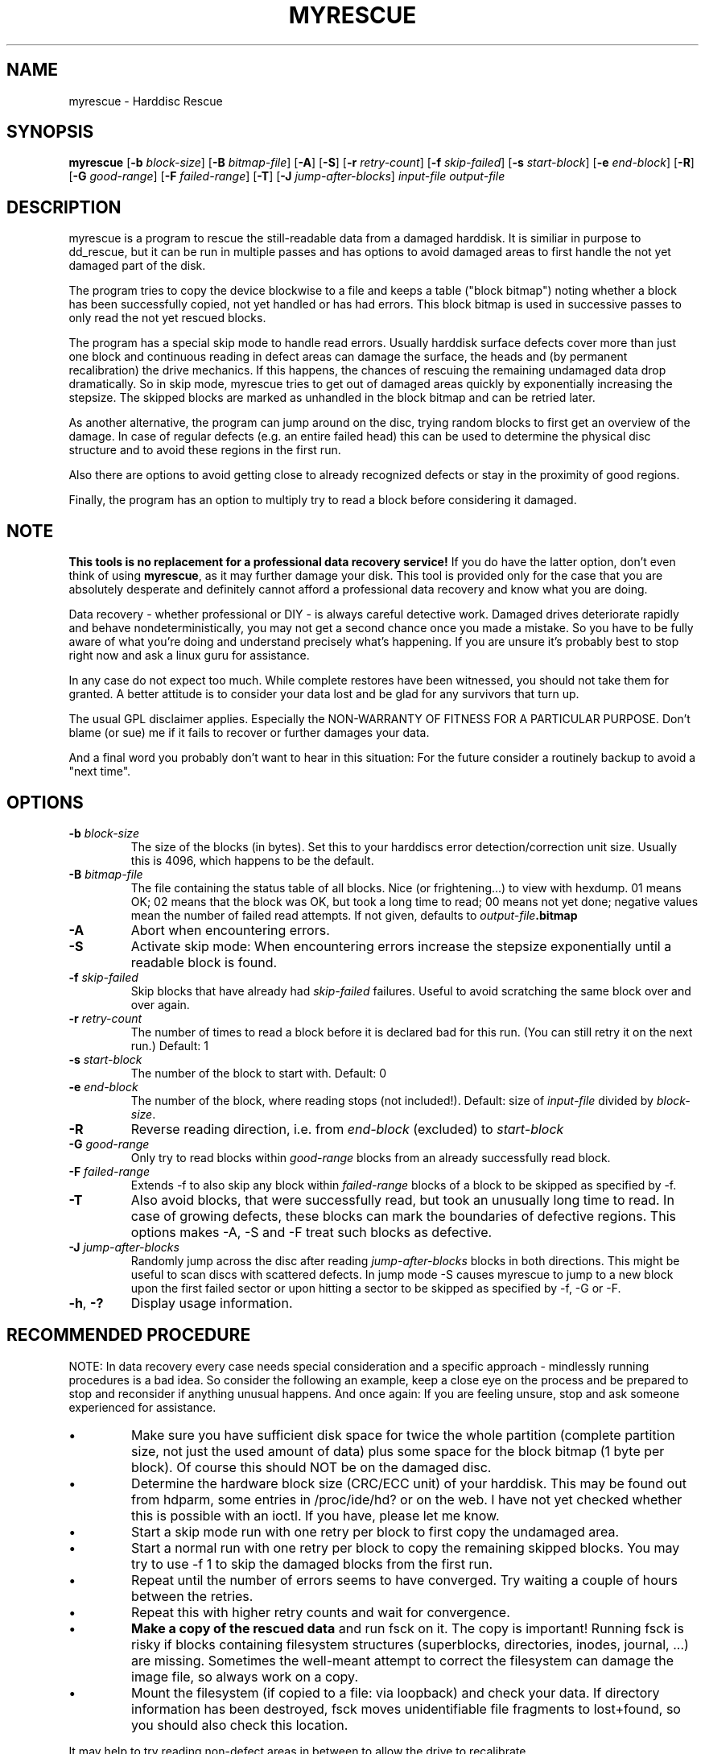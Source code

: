 .\" $Header: /cvsroot/myrescue/doc/myrescue.1,v 1.12 2008/06/01 23:42:55 kristofk Exp $
.TH MYRESCUE "8" "June 2008" "myrescue 0.9.6" "User Commands"
.SH NAME
myrescue \- Harddisc Rescue
.SH SYNOPSIS
.B myrescue 
.RB [ -b
.IR block-size ]
.RB [ -B
.IR bitmap-file ]
.RB [ -A ]
.RB [ -S ]
.RB [ -r
.IR retry-count ]
.RB [ -f
.IR skip-failed ]
.RB [ -s
.IR start-block ]
.RB [ -e
.IR end-block ]
.RB [ -R ]
.RB [ -G
.IR good-range ]
.RB [ -F
.IR failed-range ]
.RB [ -T ]
.RB [ -J
.IR jump-after-blocks ]
.I input-file
.I output-file
.SH DESCRIPTION
myrescue is a program to rescue the still-readable data from a
damaged harddisk. It is similiar in purpose to dd_rescue, but it
can be run in multiple passes and has options to avoid damaged areas
to first handle the not yet damaged part of the disk.
.PP
The program tries to copy the device blockwise to a file and
keeps a table ("block bitmap") noting whether a block has been
successfully copied, not yet handled or has had errors. This block
bitmap is used in successive passes to only read the not yet
rescued blocks.
.PP
The program has a special skip mode to handle read errors. Usually
harddisk surface defects cover more than just one block and continuous
reading in defect areas can damage the surface, the heads and (by
permanent recalibration) the drive mechanics. If this happens, the
chances of rescuing the remaining undamaged data drop dramatically. So
in skip mode, myrescue tries to get out of damaged areas quickly by
exponentially increasing the stepsize. The skipped blocks are marked
as unhandled in the block bitmap and can be retried later.
.PP
As another alternative, the program can jump around on the disc,
trying random blocks to first get an overview of the damage. In case
of regular defects (e.g. an entire failed head) this can be used to
determine the physical disc structure and to avoid these regions in
the first run.
.PP
Also there are options to avoid getting close to already recognized
defects or stay in the proximity of good regions.
.PP
Finally, the program has an option to multiply try to read a
block before considering it damaged.
.SH NOTE
.B This tools is no replacement for a professional data recovery service!
If you do have the latter option, don't even think of using 
.BR myrescue ,
as it may further damage your disk. This tool is
provided only for the case that you are absolutely desperate and
definitely cannot afford a professional data recovery and know what
you are doing. 
.PP
Data recovery - whether professional or DIY - is always careful
detective work. Damaged drives deteriorate rapidly and behave
nondeterministically, you may not get a second chance once you made a
mistake. So you have to be fully aware of what you're doing and
understand precisely what's happening. If you are unsure it's probably
best to stop right now and ask a linux guru for assistance.
.PP
In any case do not expect too much. While complete restores have been
witnessed, you should not take them for granted. A better attitude is
to consider your data lost and be glad for any survivors that turn up.
.PP
The usual GPL disclaimer applies. Especially the NON-WARRANTY OF
FITNESS FOR A PARTICULAR PURPOSE. Don't blame (or sue) me if it
fails to recover or further damages your data.
.PP
And a final word you probably don't want to hear in this situation:
For the future consider a routinely backup to avoid a "next time".
.SH OPTIONS
.TP
.BI -b " block-size"
The size of the blocks (in bytes). Set this to your
harddiscs error detection/correction unit size. Usually
this is 4096, which happens to be the default.
.TP
.BI -B " bitmap-file"
The file containing the status table of all blocks. Nice (or
frightening...) to view with hexdump. 01 means OK; 02 means that the
block was OK, but took a long time to read; 00 means not yet done;
negative values mean the number of failed read attempts. If not
given, defaults to
.IB output-file .bitmap
.TP
.B -A
Abort when encountering errors.
.TP
.B -S
Activate skip mode: When encountering errors increase the stepsize
exponentially until a readable block is found.
.TP
.BI -f " skip-failed"
Skip blocks that have already had 
.I skip-failed
failures. Useful to avoid scratching the same block over and over again.
.TP
.BI -r " retry-count"
The number of times to read a block before it is declared
bad for this run. (You can still retry it on the next run.) Default: 1
.TP
.BI -s " start-block"
The number of the block to start with. Default: 0
.TP
.BI -e " end-block"
The number of the block, where reading stops (not included!).
Default: size of 
.I input-file
divided by 
.IR block-size . 
.TP
.B -R
Reverse reading direction, i.e. from
.I end-block
(excluded) to
.I start-block
.TP
.BI -G " good-range"
Only try to read blocks within
.I good-range
blocks from an already successfully read block.
.TP
.BI -F " failed-range"
Extends -f to also skip any block within
.I failed-range
blocks of a block to be skipped as specified by -f.
.TP
.B -T
Also avoid blocks, that were successfully read, but took an unusually
long time to read. In case of growing defects, these blocks can
mark the boundaries of defective regions. This options makes -A, -S
and -F treat such blocks as defective.
.TP
.BI -J " jump-after-blocks"
Randomly jump across the disc after reading
.I jump-after-blocks
blocks in both directions. This might be useful to scan discs with scattered defects.
In jump mode -S causes myrescue to jump to a new block upon the first 
failed sector or upon hitting a sector to be skipped as specified by 
-f, -G or -F.
.TP
.BR -h ", " -?
Display usage information.
.SH RECOMMENDED PROCEDURE
NOTE: In data recovery every case needs special consideration and a
specific approach - mindlessly running procedures is a bad idea. So
consider the following an example, keep a close eye on the process and
be prepared to stop and reconsider if anything unusual happens. And
once again: If you are feeling unsure, stop and ask someone
experienced for assistance.
.IP \(bu
Make sure you have sufficient disk space for twice the whole
partition (complete partition size, not just the used amount of data)
plus some space for the block bitmap (1 byte per block). Of course
this should NOT be on the damaged disc.
.IP \(bu
Determine the hardware block size (CRC/ECC unit) of your
harddisk. This may be found out from hdparm, some entries in
/proc/ide/hd? or on the web. I have not yet checked whether
this is possible with an ioctl. If you have, please let me
know.
.IP \(bu
Start a skip mode run with one retry per block to first copy
the undamaged area.
.IP \(bu
Start a normal run with one retry per block to copy the
remaining skipped blocks. You may try to use -f 1 to skip the
damaged blocks from the first run.
.IP \(bu
Repeat until the number of errors seems to have converged.
Try waiting a couple of hours between the retries.
.IP \(bu
Repeat this with higher retry counts and wait for convergence.
.IP \(bu
.B Make a copy of the rescued data
and run fsck on it. The copy is important! Running fsck is risky if
blocks containing filesystem structures (superblocks, directories,
inodes, journal, ...) are missing. Sometimes the well-meant attempt to
correct the filesystem can damage the image file, so always work on a
copy.
.IP \(bu
Mount the filesystem (if copied to a file: via loopback) and check
your data. If directory information has been destroyed, fsck moves
unidentifiable file fragments to lost+found, so you should also check
this location.
.PP
It may help to try reading non-defect areas in between to allow the
drive to recalibrate.
.PP
The developers are glad to hear about your experiences. Please post
them to the
.B Experiences
forum on the Sourceforge Project page. Thank you!
.SH KNOWN BUGS
The handling of the 
.I bitmap-file 
currently relies on the filesystem semantics, that when
.BR lseek (2)
ing beyond the end of file and then writing, the space in between is
filled with zero-bytes.
.PP
The block bitmap maxes out after 127 failed read attempts.
.SH AUTHORS
Kristof Koehler <kristofk@users.sourceforge.net>,
Peter Schlaile <schlaile@users.sourceforge.net>
.SH SEE ALSO
.BR dd (1),
.BR dd_rescue "(no manpage?)"
.PP
http://www.google.de/search?q=data+recovery
.PP
http://myrescue.sourceforge.net/

